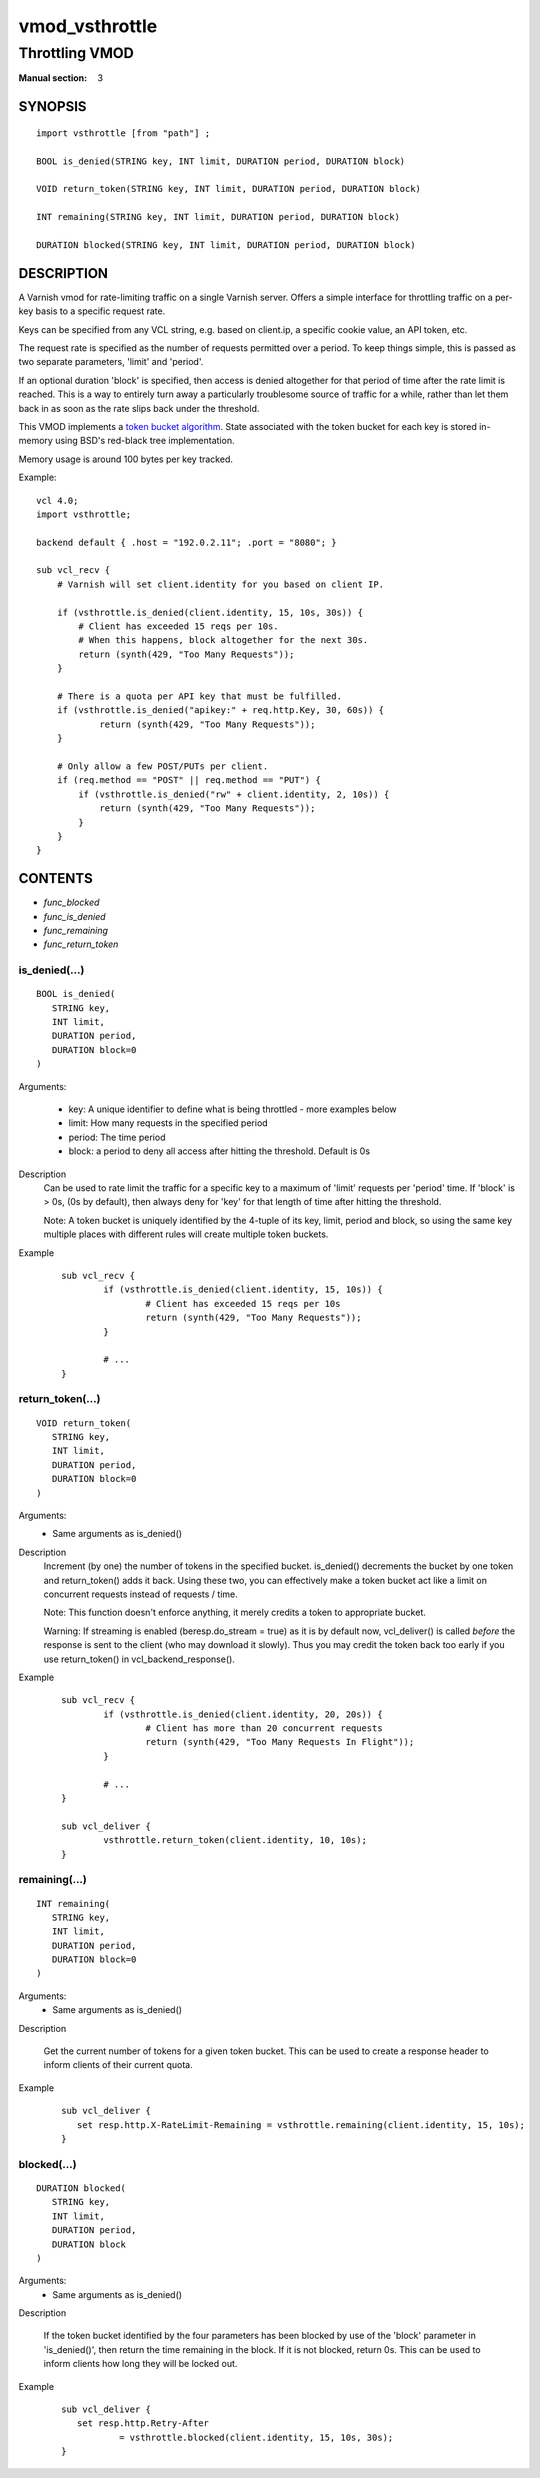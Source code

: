 ..
.. NB:  This file is machine generated, DO NOT EDIT!
..
.. Edit vmod.vcc and run make instead
..

.. role:: ref(emphasis)

.. _vmod_vsthrottle(3):

===============
vmod_vsthrottle
===============

---------------
Throttling VMOD
---------------

:Manual section: 3

SYNOPSIS
========


::

   import vsthrottle [from "path"] ;
   
   BOOL is_denied(STRING key, INT limit, DURATION period, DURATION block)
  
   VOID return_token(STRING key, INT limit, DURATION period, DURATION block)
  
   INT remaining(STRING key, INT limit, DURATION period, DURATION block)
  
   DURATION blocked(STRING key, INT limit, DURATION period, DURATION block)
  


DESCRIPTION
===========

A Varnish vmod for rate-limiting traffic on a single Varnish
server. Offers a simple interface for throttling traffic on a per-key
basis to a specific request rate.

Keys can be specified from any VCL string, e.g. based on client.ip, a
specific cookie value, an API token, etc.

The request rate is specified as the number of requests permitted over
a period. To keep things simple, this is passed as two separate
parameters, 'limit' and 'period'.

If an optional duration 'block' is specified, then access is denied
altogether for that period of time after the rate limit is
reached. This is a way to entirely turn away a particularly
troublesome source of traffic for a while, rather than let them back
in as soon as the rate slips back under the threshold.

This VMOD implements a `token bucket algorithm`_. State associated
with the token bucket for each key is stored in-memory using BSD's
red-black tree implementation.

Memory usage is around 100 bytes per key tracked.

.. _token bucket algorithm: http://en.wikipedia.org/wiki/Token_bucket


.. vcl-start

Example::

    vcl 4.0;
    import vsthrottle;

    backend default { .host = "192.0.2.11"; .port = "8080"; }

    sub vcl_recv {
        # Varnish will set client.identity for you based on client IP.

        if (vsthrottle.is_denied(client.identity, 15, 10s, 30s)) {
            # Client has exceeded 15 reqs per 10s.
            # When this happens, block altogether for the next 30s.
            return (synth(429, "Too Many Requests"));
        }

        # There is a quota per API key that must be fulfilled.
        if (vsthrottle.is_denied("apikey:" + req.http.Key, 30, 60s)) {
                return (synth(429, "Too Many Requests"));
        }

        # Only allow a few POST/PUTs per client.
        if (req.method == "POST" || req.method == "PUT") {
            if (vsthrottle.is_denied("rw" + client.identity, 2, 10s)) {
                return (synth(429, "Too Many Requests"));
            }
        }
    }

.. vcl-end

CONTENTS
========

* :ref:`func_blocked`
* :ref:`func_is_denied`
* :ref:`func_remaining`
* :ref:`func_return_token`






.. _func_is_denied:

is_denied(...)
--------------

::

   BOOL is_denied(
      STRING key,
      INT limit,
      DURATION period,
      DURATION block=0
   )

Arguments:

  - key: A unique identifier to define what is being throttled - more examples below
  - limit: How many requests in the specified period
  - period: The time period
  - block: a period to deny all access after hitting the threshold. Default is 0s

Description
  Can be used to rate limit the traffic for a specific key to a
  maximum of 'limit' requests per 'period' time. If 'block' is > 0s,
  (0s by default), then always deny for 'key' for that length of time
  after hitting the threshold.

  Note: A token bucket is uniquely identified by the 4-tuple of its
  key, limit, period and block, so using the same key multiple places
  with different rules will create multiple token buckets.

Example
        ::

		sub vcl_recv {
			if (vsthrottle.is_denied(client.identity, 15, 10s)) {
				# Client has exceeded 15 reqs per 10s
				return (synth(429, "Too Many Requests"));
			}

			# ...
		}


.. _func_return_token:

return_token(...)
-----------------

::

   VOID return_token(
      STRING key,
      INT limit,
      DURATION period,
      DURATION block=0
   )

Arguments:
  - Same arguments as is_denied()

Description
  Increment (by one) the number of tokens in the specified bucket. is_denied()
  decrements the bucket by one token and return_token() adds it back.
  Using these two, you can effectively make a token bucket act like a limit on
  concurrent requests instead of requests / time.

  Note: This function doesn't enforce anything, it merely credits a token to
  appropriate bucket.

  Warning: If streaming is enabled (beresp.do_stream = true) as it is by
  default now, vcl_deliver() is called *before* the response is sent
  to the client (who may download it slowly). Thus you may credit the token
  back too early if you use return_token() in vcl_backend_response().

Example
        ::

		sub vcl_recv {
			if (vsthrottle.is_denied(client.identity, 20, 20s)) {
				# Client has more than 20 concurrent requests
				return (synth(429, "Too Many Requests In Flight"));
			}

			# ...
		}

		sub vcl_deliver {
			vsthrottle.return_token(client.identity, 10, 10s);
		}


.. _func_remaining:

remaining(...)
--------------

::

   INT remaining(
      STRING key,
      INT limit,
      DURATION period,
      DURATION block=0
   )

Arguments:
  - Same arguments as is_denied()

Description

  Get the current number of tokens for a given token bucket. This can
  be used to create a response header to inform clients of their
  current quota.


Example
  ::

     sub vcl_deliver {
	set resp.http.X-RateLimit-Remaining = vsthrottle.remaining(client.identity, 15, 10s);
     }


.. _func_blocked:

blocked(...)
------------

::

   DURATION blocked(
      STRING key,
      INT limit,
      DURATION period,
      DURATION block
   )

Arguments:
  - Same arguments as is_denied()

Description

  If the token bucket identified by the four parameters has been
  blocked by use of the 'block' parameter in 'is_denied()', then
  return the time remaining in the block. If it is not blocked,
  return 0s. This can be used to inform clients how long they
  will be locked out.


Example
  ::

     sub vcl_deliver {
	set resp.http.Retry-After
		= vsthrottle.blocked(client.identity, 15, 10s, 30s);
     }


